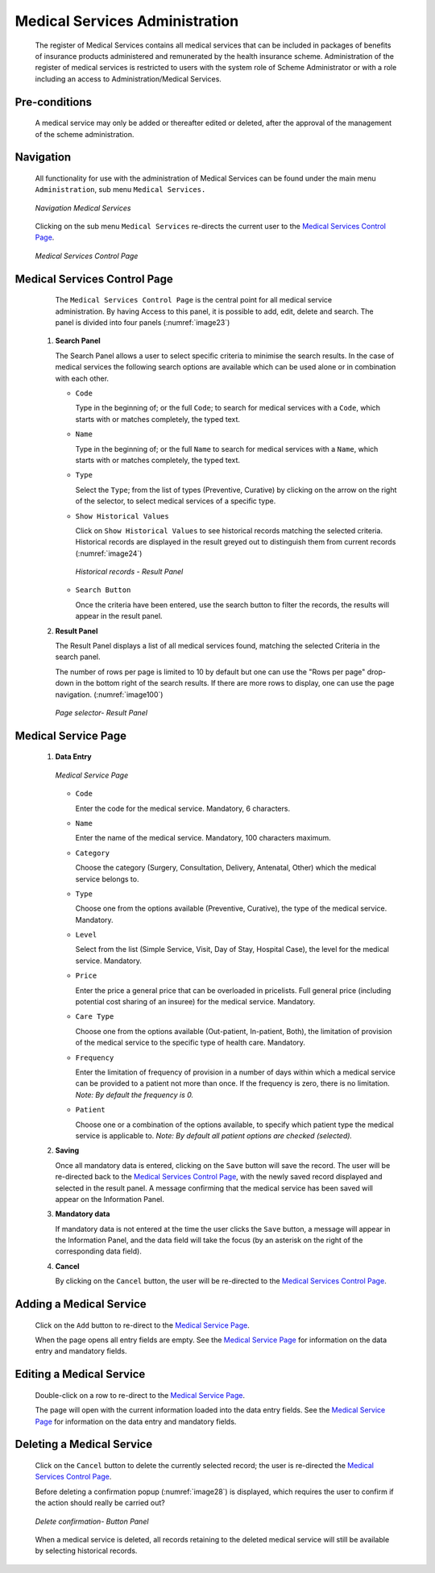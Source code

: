 

Medical Services Administration
^^^^^^^^^^^^^^^^^^^^^^^^^^^^^^^

  The register of Medical Services contains all medical services that can be included in packages of benefits of insurance products administered and remunerated by the health insurance scheme. Administration of the register of medical services is restricted to users with the system role of Scheme Administrator or with a role including an access to Administration/Medical Services.

Pre-conditions
""""""""""""""

  A medical service may only be added or thereafter edited or deleted, after the approval of the management of the scheme administration.

Navigation
""""""""""

  All functionality for use with the administration of Medical Services can be found under the main menu ``Administration``, sub menu ``Medical Services.``

  .. _image22:
  .. figure:: /img/user_manual/med_service_menu.png
    :align: center

    `Navigation Medical Services`

  Clicking on the sub menu ``Medical Services`` re-directs the current user to the `Medical Services Control Page <#medical-services-control-page>`__\.

  .. _image23:
  .. figure:: /img/user_manual/med_service_list.png
    :align: center

    `Medical Services Control Page`

Medical Services Control Page
"""""""""""""""""""""""""""""

  The ``Medical Services Control Page`` is the central point for all medical service administration. By having Access to this panel, it is possible to add, edit, delete and search. The panel is divided into four panels (:numref:`image23`)

 #. **Search Panel**

    The Search Panel allows a user to select specific criteria to minimise the search results. In the case of medical services the following search options are available which can be used alone or in combination with each other.

    * ``Code``

      Type in the beginning of; or the full ``Code``; to search for medical services with a ``Code``, which starts with or matches completely, the typed text.

    * ``Name``

      Type in the beginning of; or the full ``Name`` to search for medical services with a ``Name``, which starts with or matches completely, the typed text.

    * ``Type``

      Select the ``Type``; from the list of types (Preventive, Curative) by clicking on the arrow on the right of the selector, to select medical services of a specific type.

    * ``Show Historical Values``

      Click on ``Show Historical Values`` to see historical records matching the selected criteria. Historical records are displayed in the result greyed out to distinguish them from current records (:numref:`image24`)

      .. _image24:
      .. figure:: /img/user_manual/med_service_history.png
        :align: center

        `Historical records - Result Panel`

    * ``Search Button``

      Once the criteria have been entered, use the search button to filter the records, the results will appear in the result panel.

 #. **Result Panel**

    The Result Panel displays a list of all medical services found, matching the selected Criteria in the search panel.

    The number of rows per page is limited to 10 by default but one can use the "Rows per page" drop-down in the bottom right of the search results. If there are more rows to display, one can use the page navigation. (:numref:`image100`)

    .. _image100:
    .. figure:: /img/user_manual/79_pagination.png
      :align: center
      :width: 50%

      `Page selector- Result Panel`

Medical Service Page
""""""""""""""""""""

 #. **Data Entry**

    .. _image27:
    .. figure:: /img/user_manual/med_service_new.png
      :align: center

      `Medical Service Page`

    * ``Code``

      Enter the code for the medical service. Mandatory, 6 characters.

    * ``Name``

      Enter the name of the medical service. Mandatory, 100 characters maximum.

    * ``Category``

      Choose the category (Surgery, Consultation, Delivery, Antenatal, Other) which the medical service belongs to.

    * ``Type``

      Choose one from the options available (Preventive, Curative), the type of the medical service. Mandatory.

    * ``Level``

      Select from the list (Simple Service, Visit, Day of Stay, Hospital Case), the level for the medical service. Mandatory.

    * ``Price``

      Enter the price a general price that can be overloaded in pricelists. Full general price (including potential cost sharing of an insuree) for the medical service. Mandatory.

    * ``Care Type``

      Choose one from the options available (Out-patient, In-patient, Both), the limitation of provision of the medical service to the specific type of health care. Mandatory.

    * ``Frequency``

      Enter the limitation of frequency of provision in a number of days within which a medical service can be provided to a patient not more than once. If the frequency is zero, there is no limitation. *Note: By default the frequency is 0.*

    * ``Patient``

      Choose one or a combination of the options available, to specify which patient type the medical service is applicable to. *Note: By default all patient options are checked (selected).*

 #. **Saving**

    Once all mandatory data is entered, clicking on the ``Save`` button will save the record. The user will be re-directed back to the `Medical Services Control Page <#medical-services-control-page>`__, with the newly saved record displayed and selected in the result panel. A message confirming that the medical service has been saved will appear on the Information Panel.

 #. **Mandatory data**

    If mandatory data is not entered at the time the user clicks the ``Save`` button, a message will appear in the Information Panel, and the data field will take the focus (by an asterisk on the right of the corresponding data field).

 #. **Cancel**

    By clicking on the ``Cancel`` button, the user will be re-directed to the `Medical Services Control Page <#medical-services-control-page>`__.

Adding a Medical Service
""""""""""""""""""""""""

  Click on the ``Add`` button to re-direct to the `Medical Service Page <#medical-service-page>`__\ .

  When the page opens all entry fields are empty. See the `Medical Service Page <#medical-service-page>`__ for information on the data entry and mandatory fields.

Editing a Medical Service
"""""""""""""""""""""""""

  Double-click on a row to re-direct to the `Medical Service Page <\l>`__\ .

  The page will open with the current information loaded into the data entry fields. See the `Medical Service Page <#medical-service-page>`__ for information on the data entry and mandatory fields.

Deleting a Medical Service
""""""""""""""""""""""""""

  Click on the ``Cancel`` button to delete the currently selected record; the user is re-directed the `Medical Services Control Page <#medical-services-control-page>`__\.

  Before deleting a confirmation popup (:numref:`image28`) is displayed, which requires the user to confirm if the action should really be carried out?

  .. _image28:
  .. figure:: /img/user_manual/med_service_delete.png
    :align: center
    :width: 50%

    `Delete confirmation- Button Panel`

  When a medical service is deleted, all records retaining to the deleted medical service will still be available by selecting historical records.
